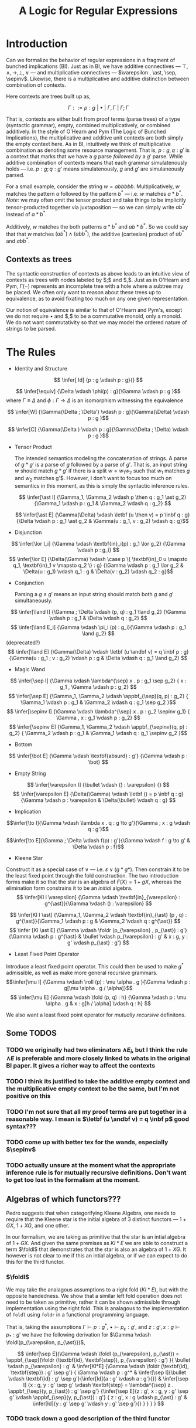#+title: A Logic for Regular Expressions
#+LATEX_HEADER: \usepackage{proof}
#+LATEX_HEADER: \newcommand{\sep}{-\kern-.25em\raisebox{-.62ex}{*}\ }
#+LATEX_HEADER: \newcommand{\sepinv}{\raisebox{-.62ex}{*}\kern-.5em-\ }
#+LATEX_HEADER: \newcommand{\then}{~\textbf{then}~}
#+LATEX_HEADER: \newcommand{\foldr}{\textbf{foldr}}
#+LATEX_HEADER: \newcommand{\foldl}{\textbf{foldl}}
#+LATEX_HEADER: \newcommand{\fold}{\textbf{fold}}
#+LATEX_HEADER: \newcommand{\roll}{\textbf{roll}}
#+LATEX_HEADER: \newcommand{\letbf}{\textbf{let}~}
#+LATEX_HEADER: \newcommand{\inbf}{~\textbf{in}~}
#+LATEX_HEADER: \newcommand{\case}{\textbf{case}~}
#+LATEX_HEADER: \newcommand{\appbf}{\textbf{app}}
#+LATEX_HEADER: \newcommand{\andbf}{~\textbf{and}~}
* Introduction
Can we formalize the behavior of regular expressions in a fragment of bunched implications (BI). Just as in BI, we have additive connectives --- $\top , \land , \to , \bot , \lor$ --- and multiplicative connectives --- $\varepsilon , \ast, \sep, \sepinv$. Likewise, there is a multiplicative and additive distinction between combination of contexts.

Here contexts are trees built up as,

$$\Gamma ::= p : g ~|~ \bullet ~|~ \Gamma, \Gamma ~|~ \Gamma ; \Gamma$$

That is, contexts are either built from proof terms (parse trees) of a type (syntactic grammar), empty, combined multiplicatively, or combined additively. In the style of O'Hearn and Pym (The Logic of Bunched Implications), the multiplicative and additive unit contexts are both simply the empty context here. As in BI, intuitively we think of multiplicative combination as denoting some resource management. That is, $p : g, q : g'$ is a context that marks that we have a $g$ parse /followed by/ a $g'$ parse. While additive combination of contexts means that each grammar simulatenously holds --- i.e. $p : g ; q : g'$ means simulatenously, $g$ and $g'$ are simulaneously parsed.

For a small example, consider the string $w = abbbbb$. Multiplicatively, $w$ matches the pattern $a$ followed by the pattern $b^{*}$ --- i.e. $w$ matches $a \ast b^{*}$. /Note/: we may often omit the tensor product and take things to be implicitly tensor-producted together via juxtaposition --- so we can simply write $ab^*$ instead of $a \ast b^*$.

Additively, $w$ matches the both patterns $a \ast b^*$ and $ab \ast b^*$. So we could say that that $w$ matches $(a b^*) \land (ab b^*)$, the additive (cartesian) product of $ab^*$ and $abb^*$.

** Contexts as trees
The syntactic construction of contexts as above leads to an intuitive view of contexts as trees with nodes labeled by $;$ and $,$. Just as in O'Hearn and Pym, $\Gamma(-)$ represents an incomplete tree with a hole where a subtree may be placed. We often only want to reason about these trees up to equivalence, as to avoid fixating too much on any one given representation.

Our notion of equivalence is similar to that of O'Hearn and Pym's, except we do not require $\bullet$ and $,$ to be a commutative monoid, only a monoid. We do not want commutativity so that we may model the ordered nature of strings to be parsed.

* The Rules
- Identity and Structure

$$ \infer[  Id] {p : g \vdash p : g}{} $$

$$ \infer[\equiv] {\Delta \vdash \phi(p) : g}{\Gamma \vdash p : g }$$ where $\Gamma \equiv \Delta$ and $\phi : \Gamma \to \Delta$ is an isomorphism witnessing the equivalence

$$ \infer[W] {\Gamma(\Delta ; \Delta') \vdash p : g}{\Gamma(\Delta) \vdash p : g }$$

$$ \infer[C] {\Gamma(\Delta ) \vdash p : g}{\Gamma(\Delta ; \Delta) \vdash p : g }$$


- Tensor Product

  The intended semantics modeling the concatenation of strings. A parse of $g \ast g'$ is a parse of $g$ followed by a parse of $g'$. That is, an input string $w$ should match $g \ast g'$ if there is a split $w = w_1 w_2$ such that $w_1$ matches $g$ and $w_2$ matches g'$. However, I don't want to focus too much on semantics in this moment, as this is simply the syntactic inference rules.

 $$ \infer[\ast I]  {\Gamma_1, \Gamma_2 \vdash p \then q : g_1 \ast g_2} {\Gamma_1 \vdash p : g_1 & \Gamma_2 \vdash q : g_2} $$

 $$ \infer[\ast E]  {\Gamma(\Delta) \vdash \letbf (u \then v) = p \inbf q : g} {\Delta \vdash p : g_1 \ast g_2 & \Gamma(u : g_1, v : g_2) \vdash q : g}$$

- Disjunction

$$  \infer[\lor I_i]  {\Gamma \vdash \textbf{in}_i(p) : g_1 \lor g_2} {\Gamma \vdash p : g_i} $$
 $$ \infer[\lor E]  {\Delta(\Gamma) \vdash \case p \{ \textbf{in}_0 u \mapsto q_1, \textbf{in}_1 v \mapsto q_2 \} : g} {\Gamma \vdash p : g_1 \lor g_2 & \Delta(u : g_1) \vdash q_1 : g &  \Delta(v : g_2) \vdash q_2 : g}$$

- Conjunction

  Parsing a $g \land g'$ means an input string should match both $g$ and $g'$ simultaneously.

$$ \infer[\land I]  {\Gamma ; \Delta \vdash (p, q) : g_1 \land g_2} {\Gamma \vdash p : g_1 & \Delta \vdash q : g_2} $$
$$ \infer[\land E_i]  {\Gamma \vdash \pi_i (p) : g_i}{\Gamma \vdash p : g_1 \land g_2} $$(deprecated?)
$$ \infer[\land E]  {\Gamma(\Delta) \vdash \letbf (u \andbf v) = q \inbf p  : g}{\Gamma(u : g_1 ; v : g_2) \vdash p : g & \Delta \vdash q : g_1 \land g_2} $$


- Magic Wand
$$ \infer[\sep I] {\Gamma \vdash \lambda^{\sep} x . p : g_1 \sep g_2} { x : g_1 , \Gamma \vdash p : g_2} $$
$$ \infer[\sep E] {\Gamma_1, \Gamma_2 \vdash \appbf_{\sep}(q, p) : g_2} { \Gamma_1 \vdash p : g_1 & \Gamma_2 \vdash q : g_1 \sep g_2 }$$
$$ \infer[\sepinv I] {\Gamma \vdash \lambda^{\sep} x . p : g_2 \sepinv g_1}
{ \Gamma , x : g_1  \vdash p : g_2} $$
$$ \infer[\sepinv E] {\Gamma_1, \Gamma_2 \vdash \appbf_{\sepinv}(q, p) : g_2} { \Gamma_2 \vdash p : g_1 & \Gamma_1 \vdash q : g_1 \sepinv g_2 }$$


- Bottom
$$ \infer[\bot E]  {\Gamma \vdash \textbf{absurd} : g'} {\Gamma \vdash p : \bot} $$

- Empty String
$$ \infer[\varepsilon I]  {\bullet \vdash () : \varepsilon} {} $$
$$ \infer[\varepsilon E]  {\Delta(\Gamma) \vdash \letbf () = p \inbf q : g} {\Gamma \vdash p : \varepsilon & \Delta(\bullet) \vdash q : g} $$


- Implication
$$\infer[\to I]{\Gamma \vdash \lambda x . q : g \to g'}{\Gamma ; x : g \vdash q : g'}$$

$$\infer[\to E]{\Gamma ; \Delta \vdash f(p) : g'}{\Gamma \vdash f : g \to g' & \Delta \vdash p : f}$$

- Kleene Star

Construct it as a special case of $\lor$ --- i.e. $\varepsilon \lor (g \ast g*)$. Then constrain it to be the least fixed point through the fold construction. The two introduction forms make it so that the star is an algebra of $F(X) = 1 + gX$, whereas the elimination form constrains it to be an /initial/ algebra.
$$  \infer[Kl I \varepsilon]  {\Gamma \vdash \textbf{in}_{\varepsilon} : g^{\ast}}{\Gamma \vdash () : \varepsilon} $$

$$  \infer[Kl I \ast]  {\Gamma_1, \Gamma_2 \vdash \textbf{in}_{\ast} (p , q) : g^{\ast}}{\Gamma_1 \vdash p : g & \Gamma_2 \vdash q : g^{\ast}} $$
$$ \infer [Kl \ast E] {\Gamma \vdash \foldr (p_{\varepsilon} , p_{\ast}) : g'}{\Gamma \vdash p : g^{\ast} & \bullet \vdash p_{\varepsilon} : g' & x : g, y : g' \vdash p_{\ast} : g'} $$

- Least Fixed Point Operator
Introduce a least fixed point operator. This could then be used to make $g^{\ast}$ admissible, as well as make more general recursive grammars.
$$\infer[\mu I] {\Gamma \vdash \roll (p) : \mu \alpha . g }{\Gamma \vdash p : g[\mu \alpha . g / \alpha]}$$
$$ \infer[\mu E] {\Gamma \vdash \fold (p, q) : h} {\Gamma \vdash p : \mu \alpha . g & x : g[h / \alpha] \vdash q : h} $$

We also want a least fixed point operator for /mutually recursive/ definitons.

** Some TODOS
*** TODO we originally had two eliminators $\land E_i$, but I think the rule $\land E$ is preferable and more closely linked to whats in the original BI paper. It gives a richer way to affect the contexts
*** TODO I think its justified to take the additive empty context and the multiplicative empty context to be the same, but I'm not positive on this
*** TODO I'm not sure that all my proof terms are put together in a reasonable way. I mean is $\letbf (u \andbf v) = q \inbf p$ good syntax???
*** TODO come up with better tex for the wands, especially $\sepinv$
*** TODO actually unsure at the moment what the appropriate inference rule is for mutually recursive definitions. Don't want to get too lost in the formalism at the moment.

** Algebras of which functors???
Pedro suggests that when categorifying Kleene Algebra, one needs to require that the Kleene star is the initial algebra of 3 distinct functors --- $1 + GX$, $1 + XG$, and one other.

In our formalism, we are taking as primitive that the star is an intial algebra of $1 + GX$. And given the same premises as $Kl \ast E$ we are able to construct a term $\foldl$ that demonstrates that the star is also an algebra of $1 + XG$. It however is not clear to me if this an intial algebra, or if we can expect to do this for the third functor.

*** $\foldl$
We may take the analagous assumptions to a right fold ($Kl \ast E$), but with the opposite handedness. We show that a similar left fold operation does not need to be taken as primitive, rather it can be shown admissible through implementation using the right fold. This is analagous to the implementation of ~foldl~ using ~foldr~ in a functional programming language.

That is, taking the assumptions $\Gamma \vdash p : g^{\ast}$, $\bullet \vdash p_{\varepsilon} : g'$, and $z : g' , x : g \vdash p_{\ast} : g'$ we have the following derivation for $\Gamma \vdash \foldl(p_{\varepsilon, p_{\ast}})$,

$$
 \infer[\sep E]{\Gamma \vdash \foldl (p_{\varepsilon}, p_{\ast}) = \appbf_{\sep}(\foldr (\textbf{id}, \textbf{step}), p_{\varepsilon} : g') }{
 \bullet \vdash p_{\varepsilon} : g' &
 \infer[Kl*E]
    {\Gamma \vdash \foldr (\textbf{id}, \textbf{step}) : g' \sep g'}
    {
        \Gamma \vdash p : g^* &
        \infer[\sep I]{\bullet \vdash \textbf{id} : g' \sep g'}{\infer[Id]{a : g' \vdash a : g'}{}} &
        \infer[\sep I]
            {x : g, y : g' \sep g'  \vdash \textbf{step} = \lambda^{\sep} z . \appbf_{\sep}(y, p_{\ast}) : g' \sep g'}
            {\infer[\sep E]{z : g', x : g, y : g' \sep g' \vdash \appbf_{\sep}(y, p_{\ast}) : g'}
            {
                z : g', x : g \vdash p_{\ast} : g' &
                \infer[Id]{y : g' \sep g' \vdash y : g' \sep g'}{}
            }
            }
    }
 }
$$
*** TODO track down a good description of the third functor
* Encoding Automata
** Nondeterministic Finite Automata (NFA)
Using the mutually recursive constructor for grammars, we are able to construct a grammar where the internal mutually recrusive terms represent the states of an NFA and the constructors of these mutually recursive terms correspond to the transitions of the NFA. We write a syntactic form declaring what it means to be in /NFA form/, then we build an isomorphism between a given regular expresssion and an equivalent grammar in NFA form. We may think of this process as internalizing Thompson's construction for the NFA of a regular expression to our formalism.

*** NFA Form
Intuitively we think of each construct $Y_i$ as some state internal to the automaton. We reserve a marked start state and end state $Y_{start}$ and $Y_{end}$, respectively. Let the following occur over some given alphabet $\Sigma$,

$$ guard ::= \varepsilon ~|~ c$$
where $c \in \Sigma$

$$Y ::= Y_{start} ~|~ Y_{end} ~|~ Y_1 ~|~ \cdots ~|~ Y_n$$

$$state ::= (guard \ast Y) ~|~ (state \lor state)$$

Then a gramamr is said to be in NFA form if it has the form,

$$\mu (Y_{start} = <state>, Y_1 = <state>, \dots, Y_n = <state>, Y_{end} = \varepsilon ) \inbf Y_{start}$$

As suggestively notated, we think of this an NFA with one start state and one accepting state, without loss of generality.

**** TODO there is surely a cleaner and more succint way to write what an NFA form is recursively but its late and I'm tired. I will fix these silly issues tomorrow
**** TODO type up proofs of equivalence

*** Proof that NFA is equivalent to a regular expression
We do this in two steps. First, we inductively show the equivalence of the regular expression with an intermediate grammar that nearly matches the NFA form, except it is not flattened. Then we show the equivalence of this intermediate representation and its flattening (which is in NFA form). Combining each of these proof, we arrive at a provably correct NFA that recognizes the given regular expression.

In Thompson's contruction, to build an NFA for a grammar $g$ we build it up recursively by combining the automata that comprise the subgrammars of $g$. That is, for $g = g_1 \lor g_2$, to build $NFA(g)$ we first build an $NFA(g_1)$ and $NFA(g_2)$. We then connect the start state of $NFA(g)$ to the start states of each of $NFA(g_1)$ and $NFA(g_2)$ with $\varepsilon$-transitions. Then we likewise connect the accepting states of $NFA(g_1)$ and $NFA(g_2)$ to the accepting state of $NFA(g)$ with $\varepsilon$-transitions. There are similar automata combinators used for $g_1 \ast g_2$ and $g^{\ast}$, as well as base automata for $c \in \Sigma$ and $\varepsilon$.

**** Intermediate Form
We build a restricted syntax for describing the automata that result from Thompson's construction. These could probably use a better them, but they showed up as an intermediate representation along the way to showing that $g$ and $NFA(g)$ are weakly equivalent, so I've called these an "intermediate representation" in my notes and refer to them as $IR(g)$.

For $c \in \Sigma$,
$$IR(c) = \mu( Y_{start} = c \ast Y_{end}, Y_{end} = \varepsilon ) \inbf Y_{start}$$

$$IR(\varepsilon) = \mu( Y_{start} = \varepsilon \ast Y_{end}, Y_{end} = \varepsilon ) \inbf Y_{start}$$

$$IR(g_1 \lor g_2) =  \mu( Y_{start} = \varepsilon \ast Y_1 \lor \varepsilon \ast Y_2, Y_1 = NFA(g_1) \ast Y_{end}, Y_2 = NFA(g_2) \ast Y_{end}, Y_{end} = \varepsilon ) \inbf Y_{start}$$

$$IR(g_1 \ast g_2) =  \mu( Y_{start} = NFA(g_1) \ast Y_1, Y_1 = NFA(g_2) \ast Y_{end}, Y_{end} = \varepsilon ) \inbf Y_{start}$$

$$IR(g^{\ast}) =  \mu( Y_{start} = \varepsilon \ast Y_1 \lor \varepsilon \ast Y_{end}, Y_1 = NFA(g) \ast Y_2, Y_2 = \varepsilon \ast Y_1 \lor \varepsilon \ast Y_{end}, Y_{end} = \varepsilon ) \inbf Y_{start}$$

From here we make an inductive argument that $g$ and $IR(g)$ are weakly equivalent.

***** TODO type these out

